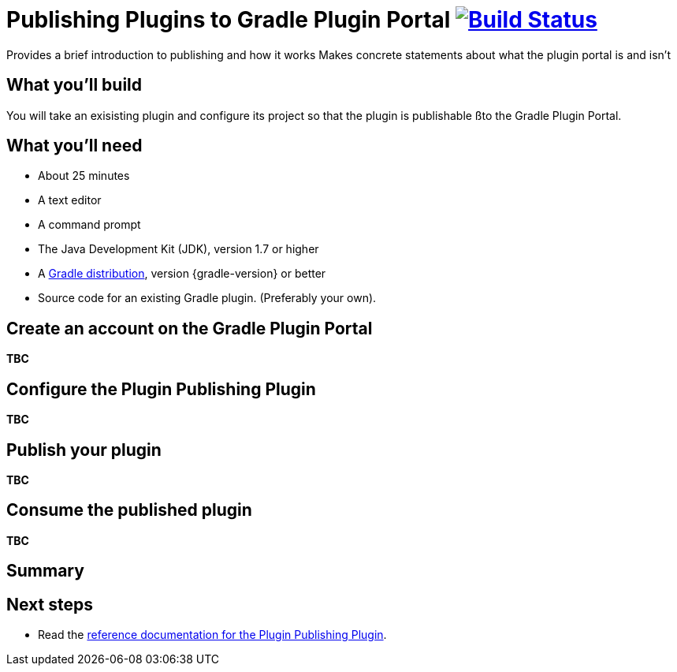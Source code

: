 = Publishing Plugins to Gradle Plugin Portal image:https://travis-ci.org/{repo-path}.svg?branch=master["Build Status", link="https://travis-ci.org/{repo-path}"]
:portal: Gradle Plugin Portal
:plugin: Greeting Plugin
:publishplugin: Plugin Publishing Plugin

Provides a brief introduction to publishing and how it works
Makes concrete statements about what the plugin portal is and isn't

== What you'll build

You will take an exisisting plugin and configure its project so that the plugin is publishable ßto the {portal}.

== What you'll need

* About 25 minutes
* A text editor
* A command prompt
* The Java Development Kit (JDK), version 1.7 or higher
* A https://gradle.org/install[Gradle distribution], version {gradle-version} or better
* Source code for an existing Gradle plugin. (Preferably your own).

//Describes the process of publishing (on an architectural high-level view)
//
//What's the Plugin Publishing Plugin and how does it function internally?
//
//Using and configuring the Plugin Publishing Plugin


== Create an account on the {portal}

*TBC*

== Configure the {publishplugin}

*TBC*

== Publish your plugin

*TBC*

== Consume the published plugin

*TBC*

== Summary

== Next steps

* Read the https://plugins.gradle.org/docs/publish-plugin[reference documentation for the {publishplugin}].

